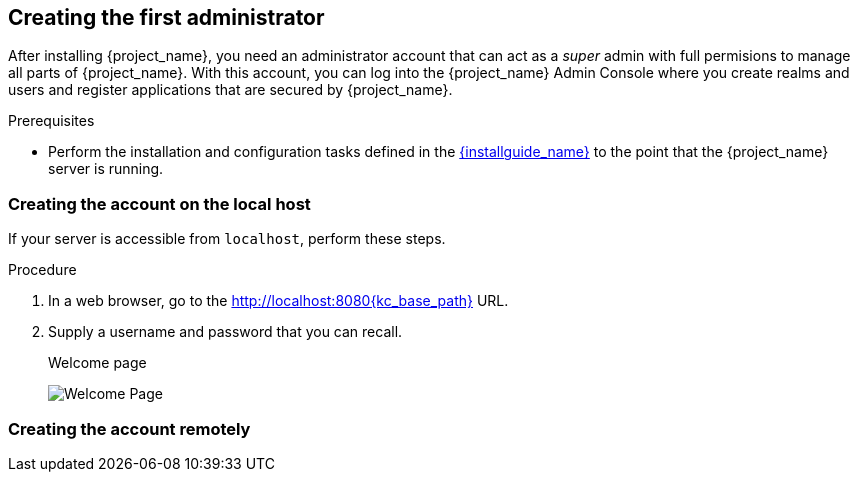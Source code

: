 
[id="creating-first-admin_{context}"]
== Creating the first administrator

After installing {project_name}, you need an administrator account that can act as a _super_ admin with full permisions to manage all parts of {project_name}. With this account, you can log into the {project_name} Admin Console where you create realms and users and register applications that are secured by {project_name}. 

.Prerequisites

* Perform the installation and configuration tasks defined in the link:{installguide_link}[{installguide_name}] to the point that the {project_name} server is running.

=== Creating the account on the local host

If your server is accessible from `localhost`, perform these steps.

.Procedure

. In a web browser, go to the http://localhost:8080{kc_base_path} URL.

. Supply a username and password that you can recall.
+
.Welcome page
image:{project_images}/initial-welcome-page.png[Welcome Page]

=== Creating the account remotely

ifeval::["{kc_dist}" == "quarkus"]
If you cannot access the server from a `localhost` address, or just want to start {project_name} from the command line, use the `KEYCLOAK_ADMIN` and `KEYCLOAK_ADMIN_PASSWORD` environment variables to create an initial admin account.

For example:
[source,bash]
----
export KEYCLOAK_ADMIN=<username>
export KEYCLOAK_ADMIN_PASSWORD=<password>

bin/kc.[sh|bat] start
----
endif::[]

ifeval::["{kc_dist}" == "wildfly"]
If you cannot access the server from a `localhost` address, or just want to start {project_name} from the command line, use the `.../bin/add-user-keycloak` script.

.Add-user-keycloak script
image:{project_images}/add-user-script.png[]

The parameters are a little different depending if you are using the standalone operation mode or domain operation mode.  For standalone mode, here is how you use the script.

.Linux/Unix
[source]
----
$ .../bin/add-user-keycloak.sh -r master -u <username> -p <password>
----

.Windows
[source]
----
> ...\bin\add-user-keycloak.bat -r master -u <username> -p <password>
----

For domain mode, you have to point the script to one of your server hosts using the `-sc` switch.

.Linux/Unix
[source]
----
$ .../bin/add-user-keycloak.sh --sc domain/servers/server-one/configuration -r master -u <username> -p <password>
----

.Windows
[source]
----
> ...\bin\add-user-keycloak.bat --sc domain/servers/server-one/configuration -r master -u <username> -p <password>
----
endif::[]



